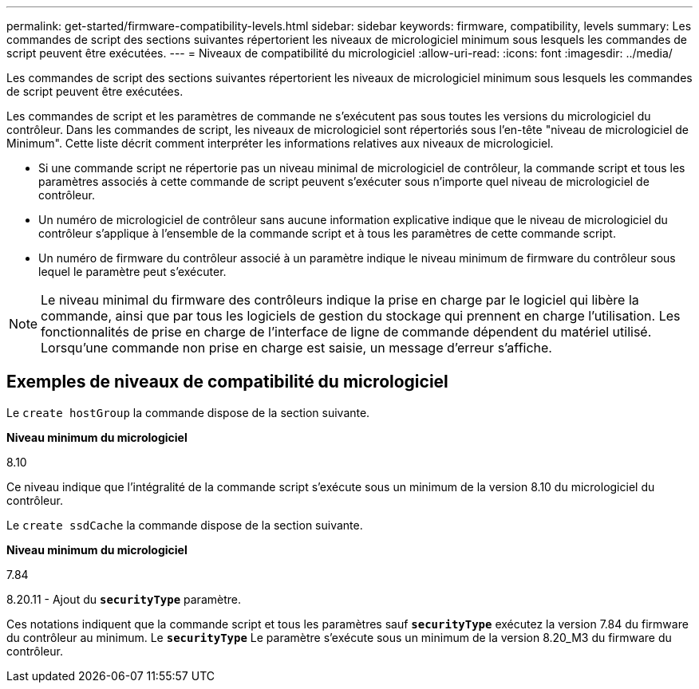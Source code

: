 ---
permalink: get-started/firmware-compatibility-levels.html 
sidebar: sidebar 
keywords: firmware, compatibility, levels 
summary: Les commandes de script des sections suivantes répertorient les niveaux de micrologiciel minimum sous lesquels les commandes de script peuvent être exécutées. 
---
= Niveaux de compatibilité du micrologiciel
:allow-uri-read: 
:icons: font
:imagesdir: ../media/


[role="lead"]
Les commandes de script des sections suivantes répertorient les niveaux de micrologiciel minimum sous lesquels les commandes de script peuvent être exécutées.

Les commandes de script et les paramètres de commande ne s'exécutent pas sous toutes les versions du micrologiciel du contrôleur. Dans les commandes de script, les niveaux de micrologiciel sont répertoriés sous l'en-tête "niveau de micrologiciel de Minimum". Cette liste décrit comment interpréter les informations relatives aux niveaux de micrologiciel.

* Si une commande script ne répertorie pas un niveau minimal de micrologiciel de contrôleur, la commande script et tous les paramètres associés à cette commande de script peuvent s'exécuter sous n'importe quel niveau de micrologiciel de contrôleur.
* Un numéro de micrologiciel de contrôleur sans aucune information explicative indique que le niveau de micrologiciel du contrôleur s'applique à l'ensemble de la commande script et à tous les paramètres de cette commande script.
* Un numéro de firmware du contrôleur associé à un paramètre indique le niveau minimum de firmware du contrôleur sous lequel le paramètre peut s'exécuter.


[NOTE]
====
Le niveau minimal du firmware des contrôleurs indique la prise en charge par le logiciel qui libère la commande, ainsi que par tous les logiciels de gestion du stockage qui prennent en charge l'utilisation. Les fonctionnalités de prise en charge de l'interface de ligne de commande dépendent du matériel utilisé. Lorsqu'une commande non prise en charge est saisie, un message d'erreur s'affiche.

====


== Exemples de niveaux de compatibilité du micrologiciel

Le `create hostGroup` la commande dispose de la section suivante.

*Niveau minimum du micrologiciel*

8.10

Ce niveau indique que l'intégralité de la commande script s'exécute sous un minimum de la version 8.10 du micrologiciel du contrôleur.

Le `create ssdCache` la commande dispose de la section suivante.

*Niveau minimum du micrologiciel*

7.84

8.20.11 - Ajout du `*securityType*` paramètre.

Ces notations indiquent que la commande script et tous les paramètres sauf `*securityType*` exécutez la version 7.84 du firmware du contrôleur au minimum. Le `*securityType*` Le paramètre s'exécute sous un minimum de la version 8.20_M3 du firmware du contrôleur.
